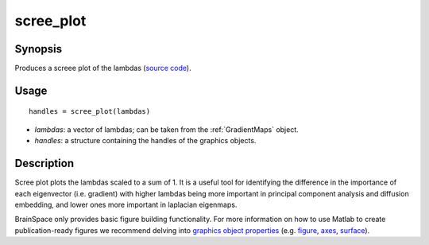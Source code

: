 .. scree_plot:

=======================
scree_plot
=======================

------------------
Synopsis
------------------
Produces a screee plot of the lambdas (`source code <https://github.com/MICA-MNI/BrainSpace/blob/master/matlab/plot_data/scree_plot.m>`_). 

------------------
Usage
------------------

::

   handles = scree_plot(lambdas)

- *lambdas*: a vector of lambdas; can be taken from the :ref:`GradientMaps` object. 
- *handles*: a structure containing the handles of the graphics objects. 

------------------
Description
------------------
Scree plot plots the lambdas scaled to a sum of 1. It is a useful tool for identifying the difference in the importance of each eigenvector (i.e. gradient) with higher lambdas being more important in principal component analysis and diffusion embedding, and lower ones more important in laplacian eigenmaps.

BrainSpace only provides basic figure building functionality. For more information on how to use Matlab to create publication-ready figures we recommend delving into `graphics object properties <https://www.mathworks.com/help/matlab/graphics-object-properties.html>`_ (e.g. `figure <https://www.mathworks.com/help/matlab/ref/matlab.ui.figure-properties.html>`_, `axes <https://www.mathworks.com/help/matlab/ref/matlab.graphics.axis.axes-properties.html>`_, `surface <https://www.mathworks.com/help/matlab/ref/matlab.graphics.primitive.surface-properties.html>`_). 